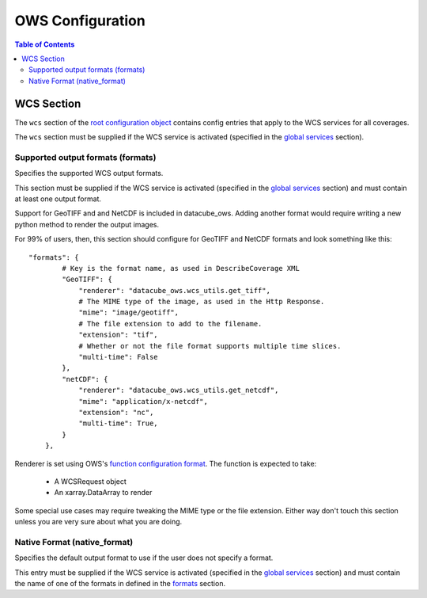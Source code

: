 =================
OWS Configuration
=================

.. contents:: Table of Contents

WCS Section
--------------

The ``wcs`` section of the `root configuration object
<configuration.rst>`_
contains config entries that apply
to the WCS services for all coverages.

The ``wcs`` section must be supplied if the WCS service is
activated (specified in the `global services <cfg_global.rst#service-selection-services>`_
section).


Supported output formats (formats)
==================================

Specifies the supported WCS output formats.

This section must be supplied if the WCS service is
activated (specified in the `global services <cfg_global.rst#service-selection-services>`_
section) and must contain at least one output format.

Support for GeoTIFF and and NetCDF is included in datacube_ows.  Adding
another format would require writing a new python method to render
the output images.

For 99% of users, then, this section should configure for GeoTIFF and
NetCDF formats and look something like this:

::

    "formats": {
            # Key is the format name, as used in DescribeCoverage XML
            "GeoTIFF": {
                "renderer": "datacube_ows.wcs_utils.get_tiff",
                # The MIME type of the image, as used in the Http Response.
                "mime": "image/geotiff",
                # The file extension to add to the filename.
                "extension": "tif",
                # Whether or not the file format supports multiple time slices.
                "multi-time": False
            },
            "netCDF": {
                "renderer": "datacube_ows.wcs_utils.get_netcdf",
                "mime": "application/x-netcdf",
                "extension": "nc",
                "multi-time": True,
            }
        },

Renderer is set using OWS's `function configuration format <cfg_functions.rst>`_.
The function is expected to take:
  * A WCSRequest object
  * An xarray.DataArray to render

Some special use cases may require tweaking the MIME type or the
file extension. Either way don't touch this section unless you
are very sure about what you are doing.

Native Format (native_format)
=============================

Specifies the default output format to use if the user does not
specify a format.

This entry must be supplied if the WCS service is
activated (specified in the `global services <cfg_global.rst#service-selection-services>`_
section) and must contain the name of one of the formats in
defined in the
`formats <#supported-output-formats-formats>`_ section.


